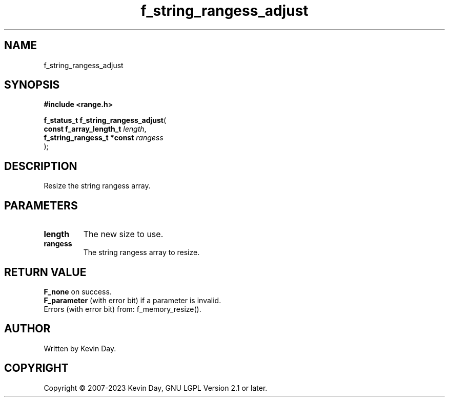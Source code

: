 .TH f_string_rangess_adjust "3" "July 2023" "FLL - Featureless Linux Library 0.6.6" "Library Functions"
.SH "NAME"
f_string_rangess_adjust
.SH SYNOPSIS
.nf
.B #include <range.h>
.sp
\fBf_status_t f_string_rangess_adjust\fP(
    \fBconst f_array_length_t    \fP\fIlength\fP,
    \fBf_string_rangess_t *const \fP\fIrangess\fP
);
.fi
.SH DESCRIPTION
.PP
Resize the string rangess array.
.SH PARAMETERS
.TP
.B length
The new size to use.

.TP
.B rangess
The string rangess array to resize.

.SH RETURN VALUE
.PP
\fBF_none\fP on success.
.br
\fBF_parameter\fP (with error bit) if a parameter is invalid.
.br
Errors (with error bit) from: f_memory_resize().
.SH AUTHOR
Written by Kevin Day.
.SH COPYRIGHT
.PP
Copyright \(co 2007-2023 Kevin Day, GNU LGPL Version 2.1 or later.
